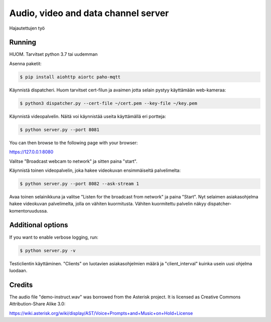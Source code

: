 Audio, video and data channel server
====================================

Hajautettujen työ

Running
-------

HUOM.
Tarvitset python 3.7 tai uudemman

Asenna paketit:

.. code-block:: console

    $ pip install aiohttp aiortc paho-mqtt

Käynnistä dispatcheri. Huom tarvitset cert-filun ja avaimen jotta selain pystyy käyttämään web-kameraa:

.. code-block:: console

    $ python3 dispatcher.py --cert-file ~/cert.pem --key-file ~/key.pem 

Käynnistä videopalvelin. Näitä voi käynnistää useita käyttämällä eri portteja:

.. code-block:: console

    $ python server.py --port 8081

You can then browse to the following page with your browser:

https://127.0.0.1:8080

Valitse "Broadcast webcam to network" ja sitten paina "start".

Käynnistä toinen videopalvelin, joka hakee videokuvan ensimmäiseltä palvelimelta:

.. code-block:: console

    $ python server.py --port 8082 --ask-stream 1

Avaa toinen selainikkuna ja valitse "Listen for the broadcast from network" ja paina "Start".
Nyt selaimen asiakasohjelma hakee videokuvan palvelimelta, jolla on vähiten kuormitusta.
Vähiten kuormitettu palvelin näkyy dispatcher-komentoruudussa.



Additional options
------------------

If you want to enable verbose logging, run:

.. code-block:: console

    $ python server.py -v

Testiclientin käyttäminen. "Clients" on luotavien asiakasohjelmien määrä ja "client_interval" kuinka usein uusi ohjelma luodaan.

.. code-block:: console
    $ python3 testclient.py --clients 10 --client_interval 4

Credits
-------

The audio file "demo-instruct.wav" was borrowed from the Asterisk
project. It is licensed as Creative Commons Attribution-Share Alike 3.0:

https://wiki.asterisk.org/wiki/display/AST/Voice+Prompts+and+Music+on+Hold+License
